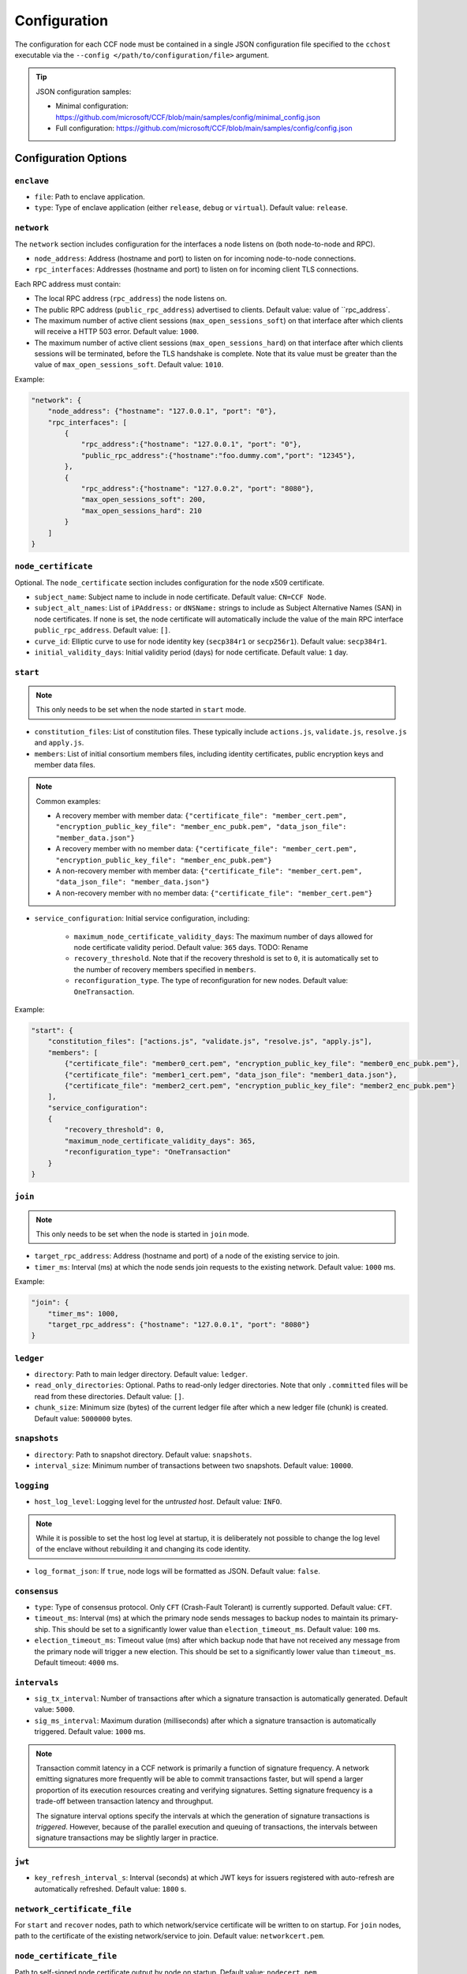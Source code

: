 Configuration
=============

The configuration for each CCF node must be contained in a single JSON configuration file specified to the ``cchost`` executable via the ``--config </path/to/configuration/file>`` argument.

.. tip:: JSON configuration samples:

    - Minimal configuration: https://github.com/microsoft/CCF/blob/main/samples/config/minimal_config.json
    - Full configuration: https://github.com/microsoft/CCF/blob/main/samples/config/config.json

Configuration Options
---------------------

``enclave``
~~~~~~~~~~

- ``file``: Path to enclave application.
- ``type``: Type of enclave application (either ``release``, ``debug`` or ``virtual``). Default value: ``release``.

``network``
~~~~~~~~~~~

The ``network`` section includes configuration for the interfaces a node listens on (both node-to-node and RPC).

- ``node_address``: Address (hostname and port) to listen on for incoming node-to-node connections.

- ``rpc_interfaces``: Addresses (hostname and port) to listen on for incoming client TLS connections.
Each RPC address must contain:

- The local RPC address (``rpc_address``) the node listens on.
- The public RPC address (``public_rpc_address``) advertised to clients. Default value: value of ``rpc_address`.
- The maximum number of active client sessions (``max_open_sessions_soft``) on that interface after which clients will receive a HTTP 503 error. Default value: ``1000``.
- The maximum number of active client sessions (``max_open_sessions_hard``) on that interface after which clients sessions will be terminated, before the TLS handshake is complete. Note that its value must be greater than the value of ``max_open_sessions_soft``. Default value: ``1010``.

Example:

.. code-block:: json

    "network": {
        "node_address": {"hostname": "127.0.0.1", "port": "0"},
        "rpc_interfaces": [
            {
                "rpc_address":{"hostname": "127.0.0.1", "port": "0"},
                "public_rpc_address":{"hostname":"foo.dummy.com","port": "12345"},
            },
            {
                "rpc_address":{"hostname": "127.0.0.2", "port": "8080"},
                "max_open_sessions_soft": 200,
                "max_open_sessions_hard": 210
            }
        ]
    }

``node_certificate``
~~~~~~~~~~~~~~~~~~~~

Optional. The ``node_certificate`` section includes configuration for the node x509 certificate.

- ``subject_name``: Subject name to include in node certificate. Default value: ``CN=CCF Node``.
- ``subject_alt_names``: List of ``iPAddress:`` or ``dNSName:`` strings to include as Subject Alternative Names (SAN) in node certificates. If none is set, the node certificate will automatically include the value of the main RPC interface ``public_rpc_address``. Default value: ``[]``.
- ``curve_id``: Elliptic curve to use for node identity key (``secp384r1`` or ``secp256r1``). Default value: ``secp384r1``.
- ``initial_validity_days``: Initial validity period (days) for node certificate. Default value: ``1`` day.

.. _start configuration:

``start``
~~~~~~~~~

.. note:: This only needs to be set when the node started in ``start`` mode.

- ``constitution_files``: List of constitution files. These typically include ``actions.js``, ``validate.js``, ``resolve.js`` and ``apply.js``.

- ``members``: List of initial consortium members files, including identity certificates, public encryption keys and member data files.

.. note:: Common examples:

    - A recovery member with member data: ``{"certificate_file": "member_cert.pem", "encryption_public_key_file": "member_enc_pubk.pem", "data_json_file": "member_data.json"}``
    - A recovery member with no member data: ``{"certificate_file": "member_cert.pem", "encryption_public_key_file": "member_enc_pubk.pem"}``
    - A non-recovery member with member data: ``{"certificate_file": "member_cert.pem", "data_json_file": "member_data.json"}``
    - A non-recovery member with no member data: ``{"certificate_file": "member_cert.pem"}``

- ``service_configuration``: Initial service configuration, including:

    - ``maximum_node_certificate_validity_days``: The maximum number of days allowed for node certificate validity period. Default value: ``365`` days. TODO: Rename
    - ``recovery_threshold``. Note that if the recovery threshold is set to ``0``, it is automatically set to the number of recovery members specified in ``members``.
    - ``reconfiguration_type``. The type of reconfiguration for new nodes. Default value: ``OneTransaction``.

Example:

.. code-block:: json

    "start": {
        "constitution_files": ["actions.js", "validate.js", "resolve.js", "apply.js"],
        "members": [
            {"certificate_file": "member0_cert.pem", "encryption_public_key_file": "member0_enc_pubk.pem"},
            {"certificate_file": "member1_cert.pem", "data_json_file": "member1_data.json"},
            {"certificate_file": "member2_cert.pem", "encryption_public_key_file": "member2_enc_pubk.pem"}
        ],
        "service_configuration":
        {
            "recovery_threshold": 0,
            "maximum_node_certificate_validity_days": 365,
            "reconfiguration_type": "OneTransaction"
        }
    }

.. _join configuration:

``join``
~~~~~~~~

.. note:: This only needs to be set when the node is started in ``join`` mode.

- ``target_rpc_address``: Address (hostname and port) of a node of the existing service to join.
- ``timer_ms``: Interval (ms) at which the node sends join requests to the existing network. Default value: ``1000`` ms.

Example:

.. code-block:: json

    "join": {
        "timer_ms": 1000,
        "target_rpc_address": {"hostname": "127.0.0.1", "port": "8080"}
    }

``ledger``
~~~~~~~~~~

- ``directory``: Path to main ledger directory. Default value: ``ledger``.
- ``read_only_directories``: Optional. Paths to read-only ledger directories. Note that only ``.committed`` files will be read from these directories. Default value: ``[]``.
- ``chunk_size``: Minimum size (bytes) of the current ledger file after which a new ledger file (chunk) is created. Default value: ``5000000`` bytes.

``snapshots``
~~~~~~~~~~~~~

- ``directory``: Path to snapshot directory. Default value: ``snapshots``.
- ``interval_size``: Minimum number of transactions between two snapshots. Default value: ``10000``.

``logging``
~~~~~~~~~~~

- ``host_log_level``: Logging level for the `untrusted host`. Default value: ``INFO``.

.. note:: While it is possible to set the host log level at startup, it is deliberately not possible to change the log level of the enclave without rebuilding it and changing its code identity.

- ``log_format_json``: If ``true``, node logs will be formatted as JSON. Default value: ``false``.

``consensus``
~~~~~~~~~~~~~

- ``type``: Type of consensus protocol. Only ``CFT`` (Crash-Fault Tolerant) is currently supported. Default value: ``CFT``.
- ``timeout_ms``: Interval (ms) at which the primary node sends messages to backup nodes to maintain its primary-ship. This should be set to a significantly lower value than ``election_timeout_ms``. Default value: ``100`` ms.
- ``election_timeout_ms``: Timeout value (ms) after which backup node that have not received any message from the primary node will trigger a new election. This should be set to a significantly lower value than ``timeout_ms``. Default timeout: ``4000`` ms.

``intervals``
~~~~~~~~~~~~~

- ``sig_tx_interval``: Number of transactions after which a signature transaction is automatically generated. Default value: ``5000``.
- ``sig_ms_interval``: Maximum duration (milliseconds) after which a signature transaction is automatically triggered. Default value: ``1000`` ms.

.. note::
    Transaction commit latency in a CCF network is primarily a function of signature frequency. A network emitting signatures more frequently will be able to commit transactions faster, but will spend a larger proportion of its execution resources creating and verifying signatures. Setting signature frequency is a trade-off between transaction latency and throughput.

    The signature interval options specify the intervals at which the generation of signature transactions is `triggered`. However, because of the parallel execution and queuing of transactions, the intervals between signature transactions may be slightly larger in practice.

``jwt``
~~~~~~~

- ``key_refresh_interval_s``: Interval (seconds) at which JWT keys for issuers registered with auto-refresh are automatically refreshed. Default value: ``1800`` s.

``network_certificate_file``
~~~~~~~~~~~~~~~~~~~~~~~~~~~~

For ``start`` and ``recover`` nodes, path to which network/service certificate will be written to on startup. For ``join`` nodes, path to the certificate of the existing network/service to join. Default value: ``networkcert.pem``.

``node_certificate_file``
~~~~~~~~~~~~~~~~~~~~~~~~~

Path to self-signed node certificate output by node on startup. Default value: ``nodecert.pem``.

``node_pid_file``
~~~~~~~~~~~~~~~~~

Path to file in which ``cchost`` process identifier (PID) will be written to on startup. Default value: ``cchost.pid``.

``node_address_file``
~~~~~~~~~~~~~~~~~~~~~

Optional. Path to file in which node address (hostname and port) will be written to on startup.
This option is particularly useful when binding to port ``0`` and getting auto-assigned a port by the OS.

``rpc_addresses_file``
~~~~~~~~~~~~~~~~~~~~~~

Optional. Path to file in which all RPC addresses (hostnames and ports) will be written to on startup.
This option is particularly useful when binding to port ``0`` and getting auto-assigned a port by the OS.

Advanced Configuration Options
------------------------------

.. warning:: The following configuration options have sensible default values and should be modified with care.

``tick_period_ms``
~~~~~~~~~~~~~~~~~~

Interval (milliseconds) at which the enclave time will be updated by the host. Default value: ``10`` ms.

``io_logging_threshold_ns``
~~~~~~~~~~~~~~~~~~~~~~~~~~~

Maximum duration (nanoseconds) of I/O operations (ledger and snapshots) after which slow operations will be logged to node's log. Default value: ``10000000`` ns.

``node_client_interface``
~~~~~~~~~~~~~~~~~~~~~~~~~

Address to bind to for node-to-node client connections. If unspecified, this is automatically assigned by the OS.
This option is particularly useful for testing purposes (e.g. establishing network partitions between nodes).

``client_connection_timeout_ms``
~~~~~~~~~~~~~~~~~~~~~~~~~~~~~~~~

Maximum duration (milliseconds) after which unestablished client connections will be marked as timed out and either re-established or discarded. Default value: ``2000`` ms.

``worker_threads``
~~~~~~~~~~~~~~~~~~

Experimental. Number of additional threads processing incoming client requests in the enclave. Default value: ``0``.

``memory``
~~~~~~~~~~

- ``circuit_size_shift``: Size of the internal host-enclave ringbuffers, as a power of 2. Default value: ``22`` (``4,194,304`` bytes).
- ``max_msg_size_shift``: Maximum size for a message sent over the ringbuffer, as a power of 2. Messages may be split into multiple fragments, but this limits the total size of the sum of those fragments. Default value: ``24`` (``16,777,216`` bytes).
- ``max_fragment_size_shift``: Maximum size of individual ringbuffer message fragments, as a power of 2. Messages larger than this will be split into multiple fragments Default value: ``16`` (``65,536`` bytes).